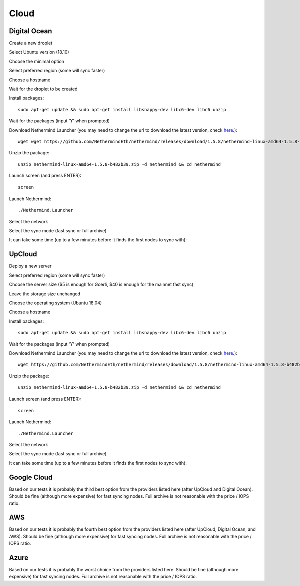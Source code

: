 Cloud
*****

Digital Ocean
^^^^^^^^^^^^^

Create a new droplet

.. image:: clouds/do/1.png


Select Ubuntu version (18.10)

.. image:: clouds/do/2.png


Choose the minimal option

.. image:: clouds/do/3.png


Select preferred region (some will sync faster)

.. image:: clouds/do/4.png


Choose a hostname

.. image:: clouds/do/5.png


Wait for the droplet to be created

.. image:: clouds/do/6.png


Install packages::

  sudo apt-get update && sudo apt-get install libsnappy-dev libc6-dev libc6 unzip

.. image:: clouds/do/7.png


Wait for the packages (input 'Y' when prompted)

.. image:: clouds/do/8.png


Download Nethermind Launcher (you may need to change the url to download the latest version, check `here <https://github.com/NethermindEth/nethermind/releases>`_.)::

  wget wget https://github.com/NethermindEth/nethermind/releases/download/1.5.8/nethermind-linux-amd64-1.5.8-b482b39.zip

.. image:: clouds/do/9.png


Unzip the package::

  unzip nethermind-linux-amd64-1.5.8-b482b39.zip -d nethermind && cd nethermind

.. image:: clouds/do/10.png
.. image:: clouds/do/11.png


Launch screen (and press ENTER)::

  screen

.. image:: clouds/do/12.png
.. image:: clouds/do/13.png

Launch Nethermind::

  ./Nethermind.Launcher

.. image:: clouds/do/14.png

Select the network

.. image:: clouds/do/16.png

Select the sync mode (fast sync or full archive)

.. image:: clouds/do/17.png


It can take some time (up to a few minutes before it finds the first nodes to sync with):

.. image:: clouds/do/18.png


UpCloud
^^^^^^^

Deploy a new server

.. image:: clouds/upcloud/1.png


Select preferred region (some will sync faster)

.. image:: clouds/upcloud/2.png


Choose the server size ($5 is enough for Goerli, $40 is enough for the mainnet fast sync)

.. image:: clouds/upcloud/3.png
.. image:: clouds/upcloud/4.png


Leave the storage size unchanged

.. image:: clouds/upcloud/5.png


Choose the operating system (Ubuntu 18.04)

.. image:: clouds/upcloud/6.png


Choose a hostname

.. image:: clouds/upcloud/7.png


Install packages::

  sudo apt-get update && sudo apt-get install libsnappy-dev libc6-dev libc6 unzip

.. image:: clouds/do/7.png


Wait for the packages (input 'Y' when prompted)

.. image:: clouds/do/8.png


Download Nethermind Launcher (you may need to change the url to download the latest version, check `here <https://github.com/NethermindEth/nethermind/releases>`_.)::

  wget https://github.com/NethermindEth/nethermind/releases/download/1.5.8/nethermind-linux-amd64-1.5.8-b482b39.zip

.. image:: clouds/do/9.png


Unzip the package::

  unzip nethermind-linux-amd64-1.5.8-b482b39.zip -d nethermind && cd nethermind

.. image:: clouds/do/10.png
.. image:: clouds/do/11.png


Launch screen (and press ENTER)::

  screen

.. image:: clouds/do/12.png
.. image:: clouds/do/13.png

Launch Nethermind::

  ./Nethermind.Launcher

.. image:: clouds/do/14.png

Select the network

.. image:: clouds/do/16.png

Select the sync mode (fast sync or full archive)

.. image:: clouds/do/17.png


It can take some time (up to a few minutes before it finds the first nodes to sync with):

.. image:: clouds/do/18.png


Google Cloud
^^^^^^^^^^^^

Based on our tests it is probably the third best option from the providers listed here (after UpCloud and Digital Ocean).
Should be fine (although more expensive) for fast syncing nodes. Full archive is not reasonable with the price / IOPS ratio.

AWS
^^^

Based on our tests it is probably the fourth best option from the providers listed here (after UpCloud, Digital Ocean, and AWS).
Should be fine (although more expensive) for fast syncing nodes. Full archive is not reasonable with the price / IOPS ratio.

Azure
^^^^^

Based on our tests it is probably the worst choice from the providers listed here.
Should be fine (although more expensive) for fast syncing nodes. Full archive is not reasonable with the price / IOPS ratio.
